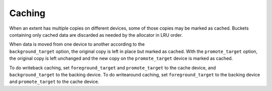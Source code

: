 
Caching
~~~~~~~

When an extent has multiple copies on different devices, some of those
copies may be marked as cached. Buckets containing only cached data are
discarded as needed by the allocator in LRU order.

| When data is moved from one device to another according to the
| ``background_target`` option, the original copy is left in place but
  marked as cached. With the ``promote_target`` option, the original
  copy is left unchanged and the new copy on the ``promote_target``
  device is marked as cached.

To do writeback caching, set ``foreground_target`` and
``promote_target`` to the cache device, and ``background_target`` to the
backing device. To do writearound caching, set ``foreground_target`` to
the backing device and ``promote_target`` to the cache device.
